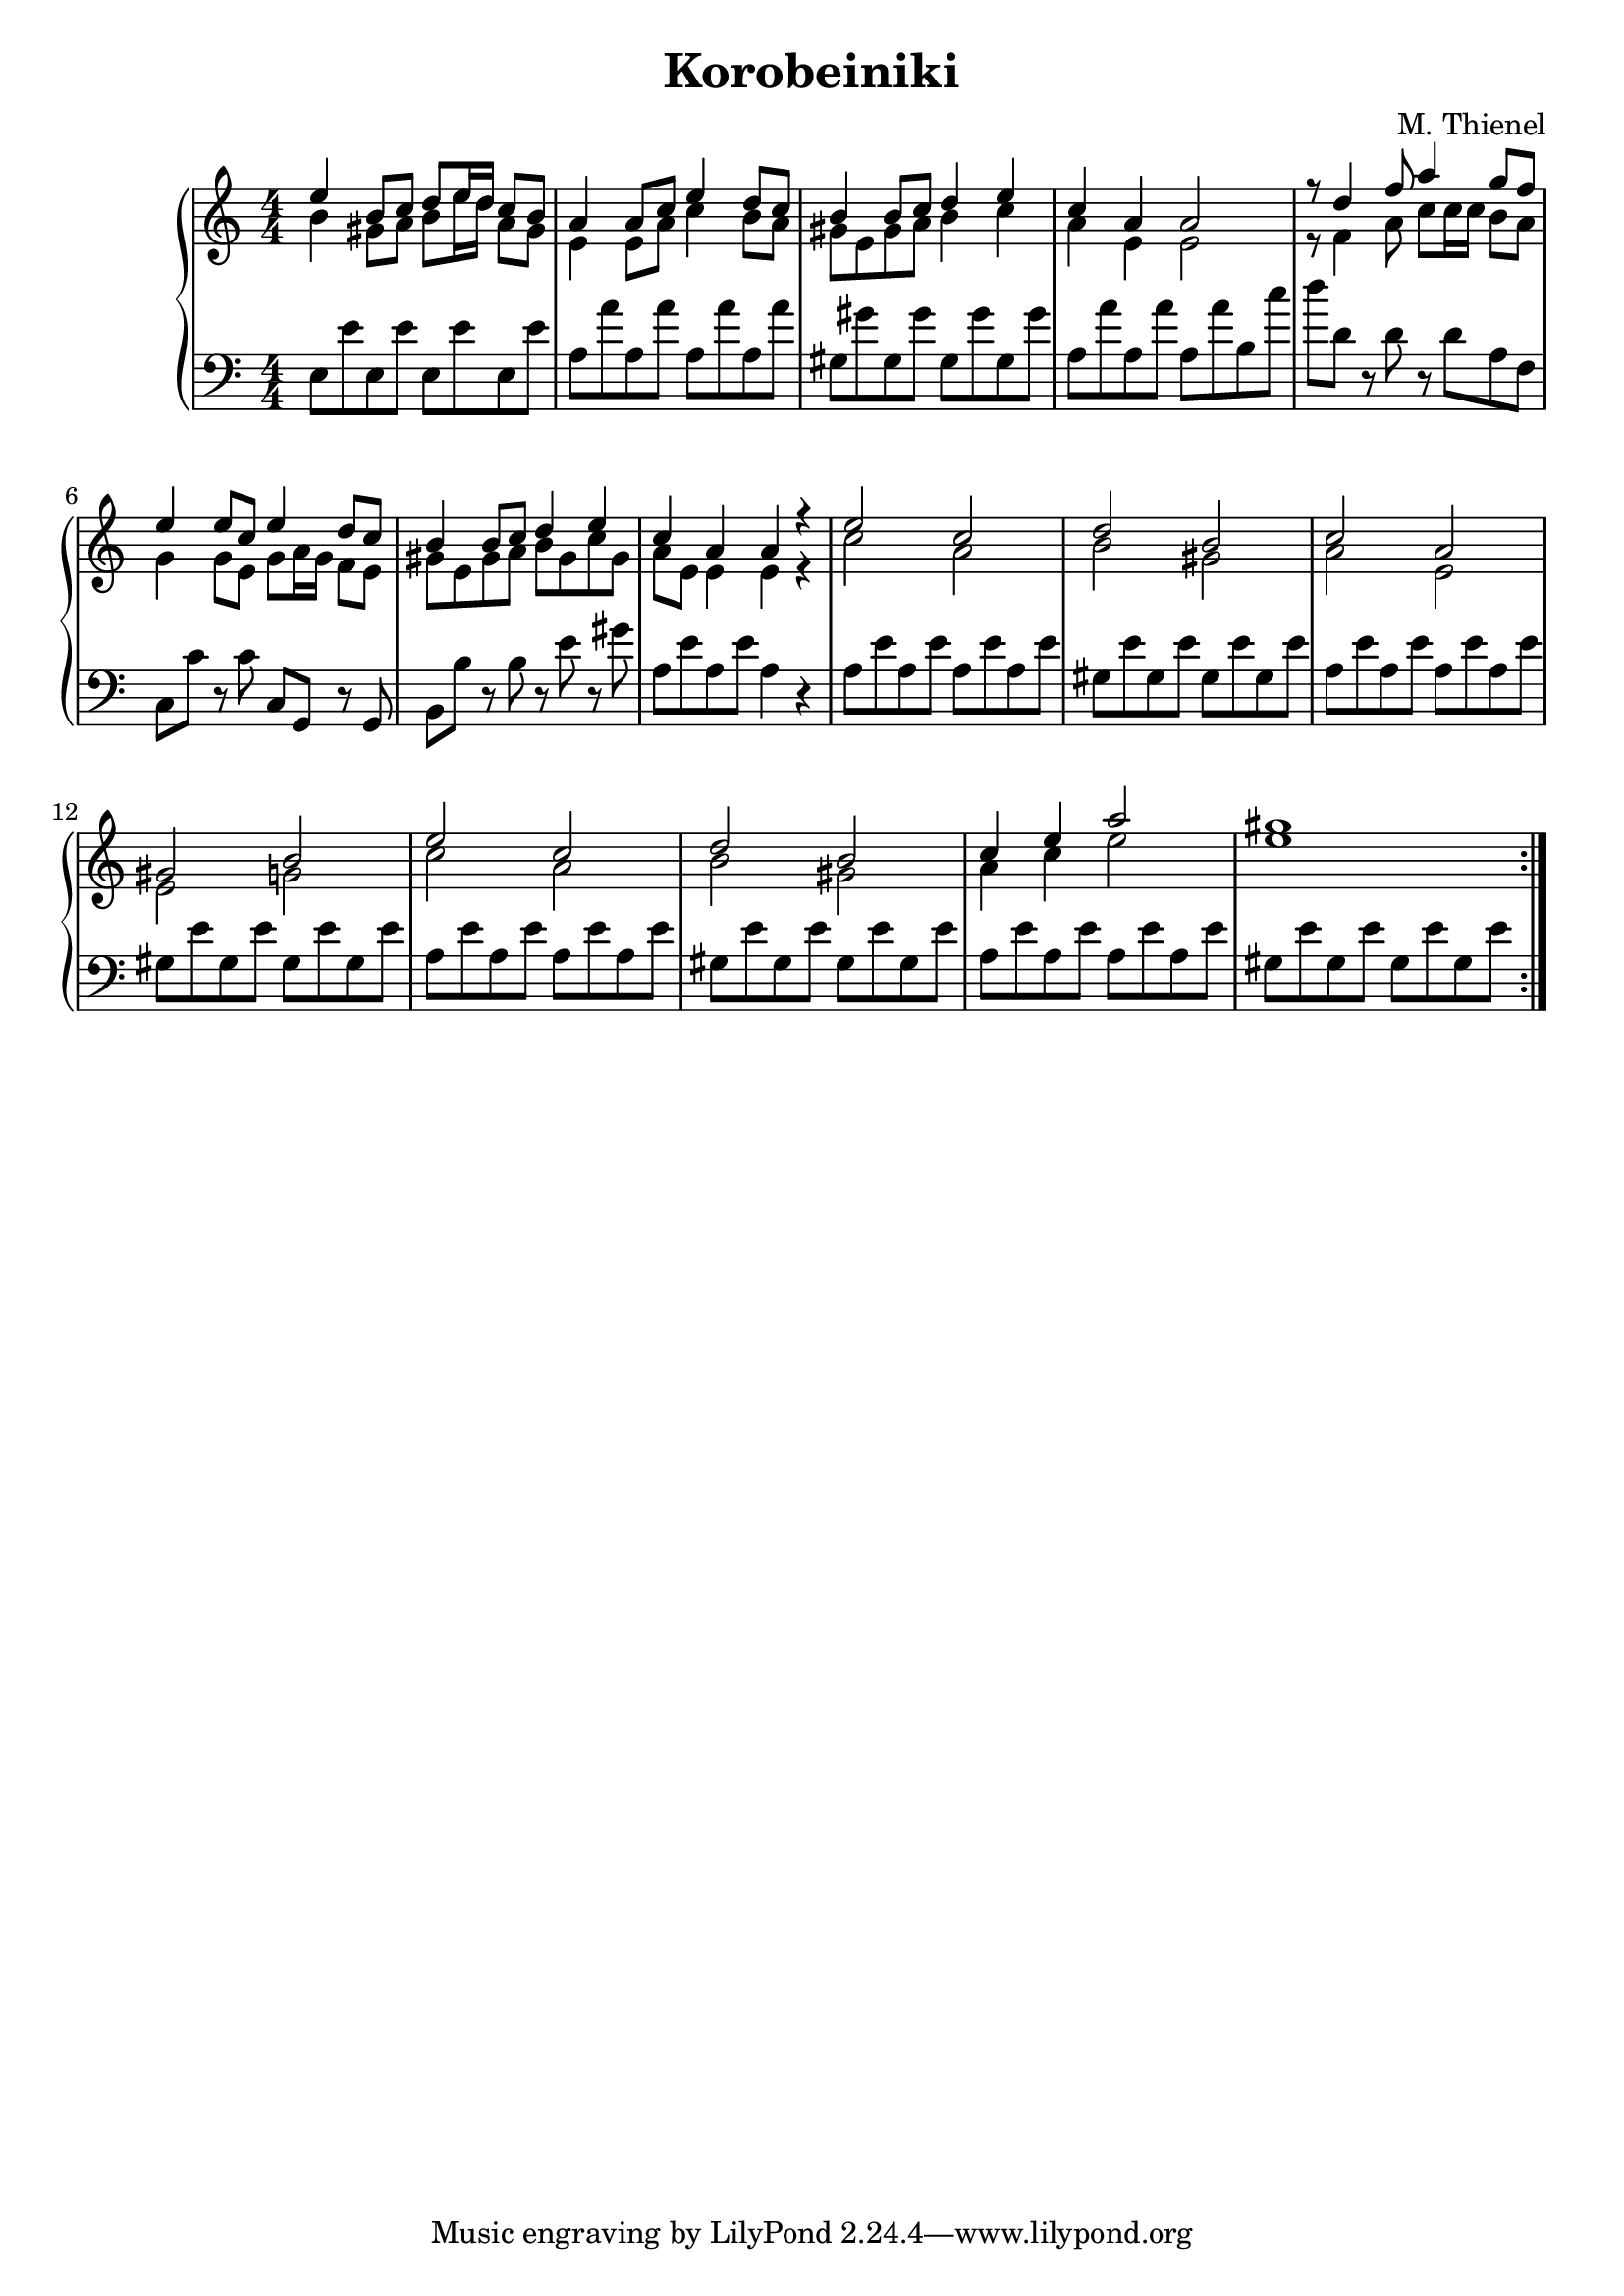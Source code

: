 % author: Thomas Salm
% http://www.devtom.de

keyTime = {\key c \major \time 4/4 \numericTimeSignature }

sopranVoice = \relative c' {
  e'4 b8 c d e16 d c8 b
  a4 a8 c e4 d8 c
  b4 b8 c d4 e
  c a a2
  r8 d4 f8 a4 g8 f
  e4 e8 c e4 d8 c
  b4 b8 c d4 e
  c a a r
  e'2 c d b c a gis b
  e c d b c4 e a2 gis1
}

altVoice = \relative c' {
  b'4 gis8 a b e16 d a8 gis
  e4 e8 a c4 b8 a
  gis8 e gis a b4 c
  a e e2
  r8 f4 a8 c c16 c b8 a
  g4 g8 e g a16 g f8 e
  gis e gis a b gis c gis
  a e e4 e r
  c'2 a b gis a e e g
  c a b gis a4 c e2 e1
  
}

bassVoice = \relative c {
  e8 e' e, e' e, e' e, e'
  a, a' a, a' a, a' a, a'
  gis, gis' gis, gis' gis, gis' gis, gis'
  a, a' a, a' a, a' b, c'
  d d, r d r d a f
  c c' r c c, g r g
  b b' r b r e r gis
  a, e' a, e' a,4 r
  a8 e' a, e' a, e' a, e'
  gis, e' gis, e' gis, e' gis, e'
  a, e' a, e' a, e' a, e'
  gis, e' gis, e' gis, e' gis, e'
  a, e' a, e' a, e' a, e'
  gis, e' gis, e' gis, e' gis, e'
  a, e' a, e' a, e' a, e'
  gis, e' gis, e' gis, e' gis, e'
}

\version "2.14.2"
\header {
  title = "Korobeiniki"
  arranger = "M. Thienel"
}
\score {
  \new PianoStaff <<
    \repeat volta 2
    \new Staff <<
      \clef "treble"
      \new Voice = "Sopran" { \voiceOne \keyTime \sopranVoice }
      \new Voice = "Alt" { \voiceTwo \altVoice }
    >>
    \new Staff <<
      \clef "bass"
      \new Voice = "Bass" { \keyTime \bassVoice }
    >>
  >>
  \layout {}
  \midi {
    \context {
      \Score
        tempoWholesPerMinute = #(ly:make-moment 120 4)
    }
  }
}
